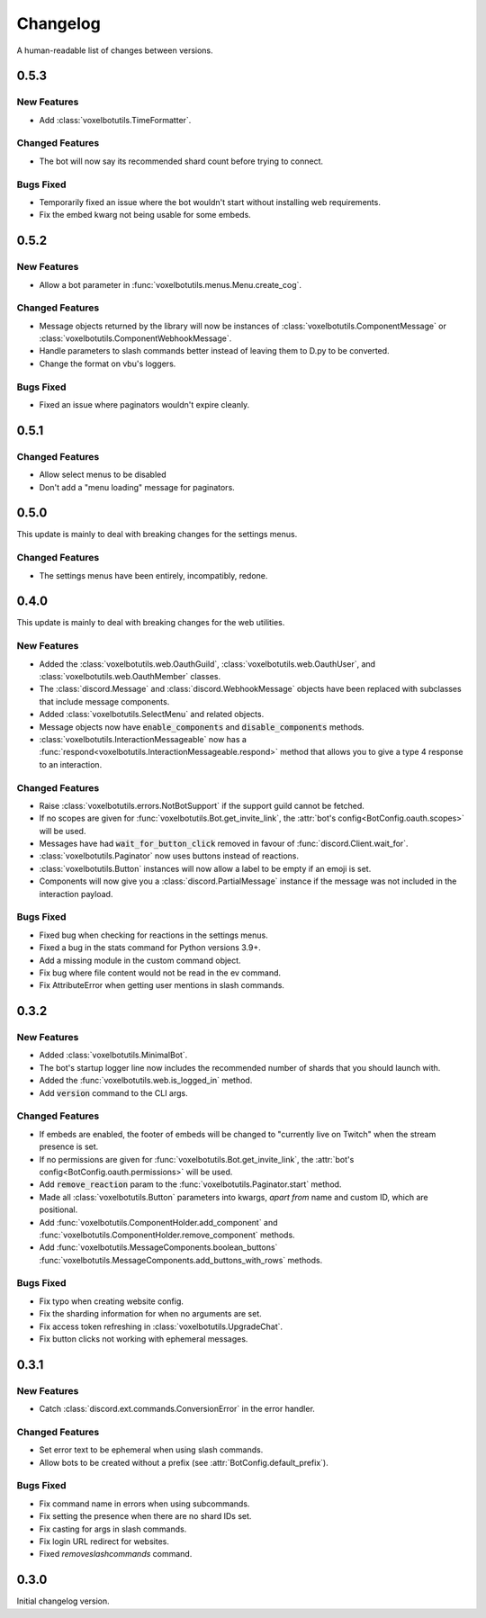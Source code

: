 Changelog
======================================

A human-readable list of changes between versions.

0.5.3
--------------------------------------

New Features
"""""""""""""""""""""""""""""""""""""""""""""""""

* Add :class:`voxelbotutils.TimeFormatter`.

Changed Features
"""""""""""""""""""""""""""""""""""""""""""""""""

* The bot will now say its recommended shard count before trying to connect.

Bugs Fixed
""""""""""""""""""""""""""""""""""""""""""""""""""

* Temporarily fixed an issue where the bot wouldn't start without installing web requirements.
* Fix the embed kwarg not being usable for some embeds.

0.5.2
--------------------------------------

New Features
"""""""""""""""""""""""""""""""""""""""""""""""""

* Allow a bot parameter in :func:`voxelbotutils.menus.Menu.create_cog`.

Changed Features
""""""""""""""""""""""""""""""""""""""""""""""""""

* Message objects returned by the library will now be instances of :class:`voxelbotutils.ComponentMessage` or :class:`voxelbotutils.ComponentWebhookMessage`.
* Handle parameters to slash commands better instead of leaving them to D.py to be converted.
* Change the format on vbu's loggers.

Bugs Fixed
""""""""""""""""""""""""""""""""""""""""""""""""""

* Fixed an issue where paginators wouldn't expire cleanly.

0.5.1
--------------------------------------

Changed Features
""""""""""""""""""""""""""""""""""""""""""""""""""

* Allow select menus to be disabled
* Don't add a "menu loading" message for paginators.

0.5.0
--------------------------------------

This update is mainly to deal with breaking changes for the settings menus.

Changed Features
""""""""""""""""""""""""

* The settings menus have been entirely, incompatibly, redone.

0.4.0
--------------------------------------

This update is mainly to deal with breaking changes for the web utilities.

New Features
""""""""""""""""""""""""

* Added the :class:`voxelbotutils.web.OauthGuild`, :class:`voxelbotutils.web.OauthUser`, and :class:`voxelbotutils.web.OauthMember` classes.
* The :class:`discord.Message` and :class:`discord.WebhookMessage` objects have been replaced with subclasses that include message components.
* Added :class:`voxelbotutils.SelectMenu` and related objects.
* Message objects now have :code:`enable_components` and :code:`disable_components` methods.
* :class:`voxelbotutils.InteractionMessageable` now has a :func:`respond<voxelbotutils.InteractionMessageable.respond>` method that allows you to give a type 4 response to an interaction.

Changed Features
""""""""""""""""""""""""

* Raise :class:`voxelbotutils.errors.NotBotSupport` if the support guild cannot be fetched.
* If no scopes are given for :func:`voxelbotutils.Bot.get_invite_link`, the :attr:`bot's config<BotConfig.oauth.scopes>` will be used.
* Messages have had :code:`wait_for_button_click` removed in favour of :func:`discord.Client.wait_for`.
* :class:`voxelbotutils.Paginator` now uses buttons instead of reactions.
* :class:`voxelbotutils.Button` instances will now allow a label to be empty if an emoji is set.
* Components will now give you a :class:`discord.PartialMessage` instance if the message was not included in the interaction payload.

Bugs Fixed
""""""""""""""""""""""""

* Fixed bug when checking for reactions in the settings menus.
* Fixed a bug in the stats command for Python versions 3.9+.
* Add a missing module in the custom command object.
* Fix bug where file content would not be read in the ev command.
* Fix AttributeError when getting user mentions in slash commands.

0.3.2
--------------------------------------

New Features
""""""""""""""""""""""""

* Added :class:`voxelbotutils.MinimalBot`.
* The bot's startup logger line now includes the recommended number of shards that you should launch with.
* Added the :func:`voxelbotutils.web.is_logged_in` method.
* Add :code:`version` command to the CLI args.

Changed Features
""""""""""""""""""""""""

* If embeds are enabled, the footer of embeds will be changed to "currently live on Twitch" when the stream presence is set.
* If no permissions are given for :func:`voxelbotutils.Bot.get_invite_link`, the :attr:`bot's config<BotConfig.oauth.permissions>` will be used.
* Add :code:`remove_reaction` param to the :func:`voxelbotutils.Paginator.start` method.
* Made all :class:`voxelbotutils.Button` parameters into kwargs, *apart from* name and custom ID, which are positional.
* Add :func:`voxelbotutils.ComponentHolder.add_component` and :func:`voxelbotutils.ComponentHolder.remove_component` methods.
* Add :func:`voxelbotutils.MessageComponents.boolean_buttons` :func:`voxelbotutils.MessageComponents.add_buttons_with_rows` methods.

Bugs Fixed
""""""""""""""""""""""""

* Fix typo when creating website config.
* Fix the sharding information for when no arguments are set.
* Fix access token refreshing in :class:`voxelbotutils.UpgradeChat`.
* Fix button clicks not working with ephemeral messages.

0.3.1
--------------------------------------

New Features
""""""""""""""""""""""""

* Catch :class:`discord.ext.commands.ConversionError` in the error handler.

Changed Features
""""""""""""""""""""""""

* Set error text to be ephemeral when using slash commands.
* Allow bots to be created without a prefix (see :attr:`BotConfig.default_prefix`).

Bugs Fixed
""""""""""""""""""""""""

* Fix command name in errors when using subcommands.
* Fix setting the presence when there are no shard IDs set.
* Fix casting for args in slash commands.
* Fix login URL redirect for websites.
* Fixed `removeslashcommands` command.


0.3.0
--------------------------------------

Initial changelog version.
